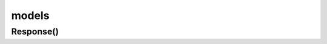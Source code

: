 .. title:: python module requests models

.. meta::
    :description: 
        Справочная информация по библиотеке requests, написанной на python.    
    :keywords: 
        python,
        python requests,
        python requests models

.. py:module:: requests.models

models
======

Response()
----------

.. py:class:: Response()


    .. py:attribute:: content

        .. code-block:: py

            with open('index.html', 'wb') as f:
                f.write(response.content)


    .. py:attribute:: headers

        .. code-block:: py

            response.headers
            # {'Content-Type': 'text/html; charset=utf-8'}


    .. py:attribute:: status_code

        .. code-block:: py

            response.status_code
            # 200


    .. py:attribute:: text

        .. code-block:: py

            response.text
            # '<!doctype html> ...'


    .. py:attribute:: url

        .. code-block:: py

            response.url
            # 'ilnurgi.ru?q=ilnurgi.ru'


    .. py:method:: json()

        Возвращает словарь, преобразованный из ответа в формате json.

        .. code-block:: py

            response.json()
            # {'q': 'ilnurgi.ru'}
